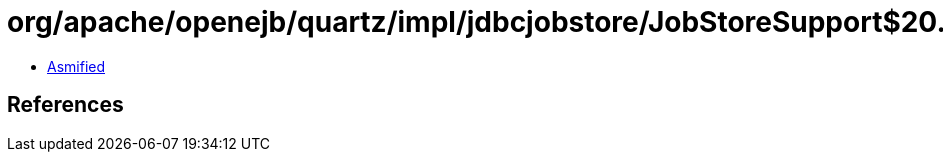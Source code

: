 = org/apache/openejb/quartz/impl/jdbcjobstore/JobStoreSupport$20.class

 - link:JobStoreSupport$20-asmified.java[Asmified]

== References

